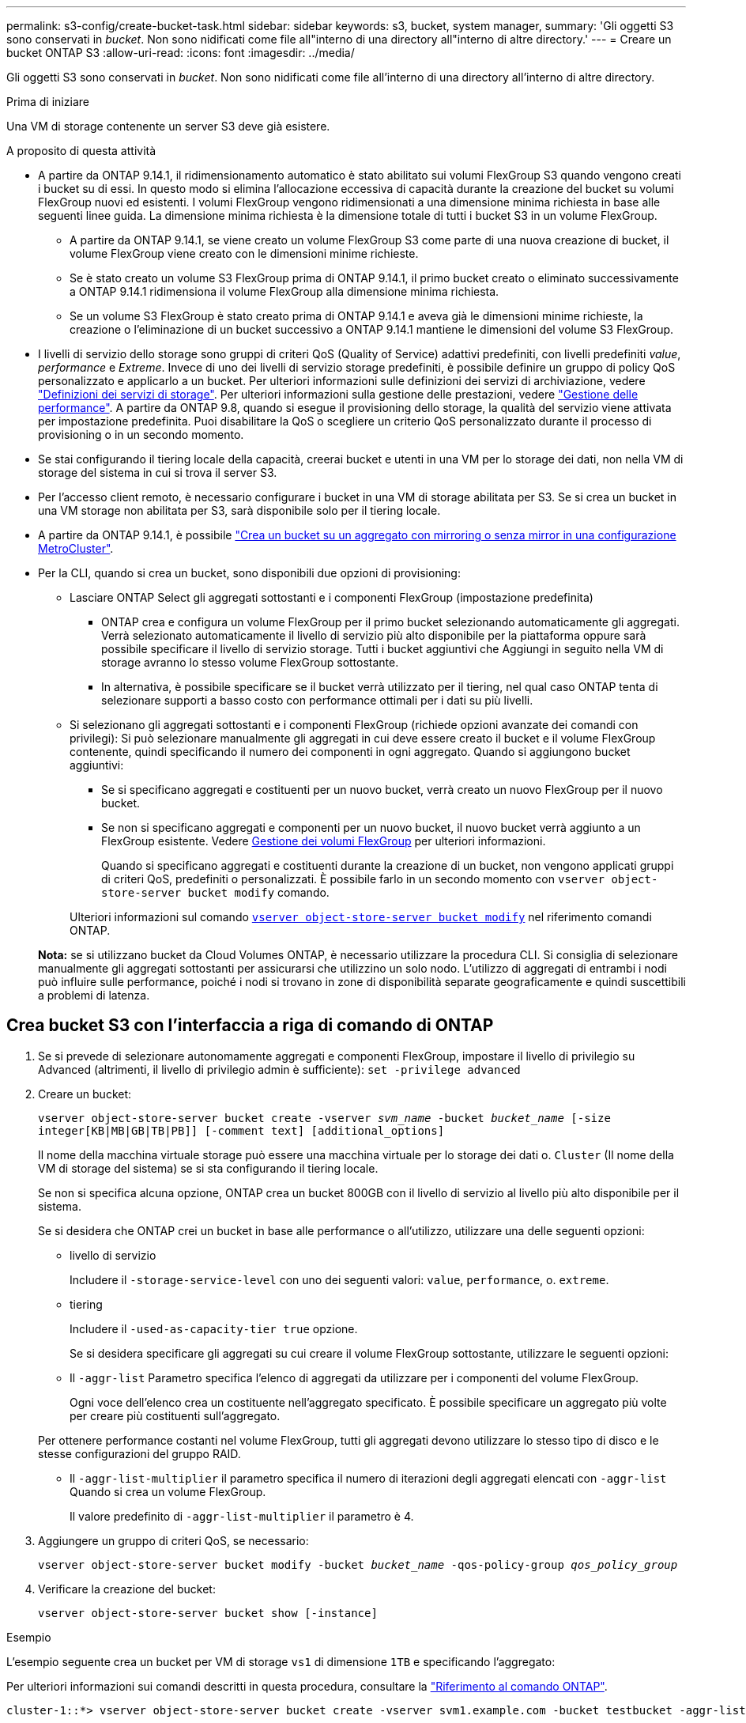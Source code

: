 ---
permalink: s3-config/create-bucket-task.html 
sidebar: sidebar 
keywords: s3, bucket, system manager, 
summary: 'Gli oggetti S3 sono conservati in _bucket_. Non sono nidificati come file all"interno di una directory all"interno di altre directory.' 
---
= Creare un bucket ONTAP S3
:allow-uri-read: 
:icons: font
:imagesdir: ../media/


[role="lead"]
Gli oggetti S3 sono conservati in _bucket_. Non sono nidificati come file all'interno di una directory all'interno di altre directory.

.Prima di iniziare
Una VM di storage contenente un server S3 deve già esistere.

.A proposito di questa attività
* A partire da ONTAP 9.14.1, il ridimensionamento automatico è stato abilitato sui volumi FlexGroup S3 quando vengono creati i bucket su di essi. In questo modo si elimina l'allocazione eccessiva di capacità durante la creazione del bucket su volumi FlexGroup nuovi ed esistenti. I volumi FlexGroup vengono ridimensionati a una dimensione minima richiesta in base alle seguenti linee guida. La dimensione minima richiesta è la dimensione totale di tutti i bucket S3 in un volume FlexGroup.
+
** A partire da ONTAP 9.14.1, se viene creato un volume FlexGroup S3 come parte di una nuova creazione di bucket, il volume FlexGroup viene creato con le dimensioni minime richieste.
** Se è stato creato un volume S3 FlexGroup prima di ONTAP 9.14.1, il primo bucket creato o eliminato successivamente a ONTAP 9.14.1 ridimensiona il volume FlexGroup alla dimensione minima richiesta.
** Se un volume S3 FlexGroup è stato creato prima di ONTAP 9.14.1 e aveva già le dimensioni minime richieste, la creazione o l'eliminazione di un bucket successivo a ONTAP 9.14.1 mantiene le dimensioni del volume S3 FlexGroup.


* I livelli di servizio dello storage sono gruppi di criteri QoS (Quality of Service) adattivi predefiniti, con livelli predefiniti _value_, _performance_ e _Extreme_. Invece di uno dei livelli di servizio storage predefiniti, è possibile definire un gruppo di policy QoS personalizzato e applicarlo a un bucket. Per ulteriori informazioni sulle definizioni dei servizi di archiviazione, vedere link:storage-service-definitions-reference.html["Definizioni dei servizi di storage"]. Per ulteriori informazioni sulla gestione delle prestazioni, vedere link:../performance-admin/index.html["Gestione delle performance"]. A partire da ONTAP 9.8, quando si esegue il provisioning dello storage, la qualità del servizio viene attivata per impostazione predefinita. Puoi disabilitare la QoS o scegliere un criterio QoS personalizzato durante il processo di provisioning o in un secondo momento.


* Se stai configurando il tiering locale della capacità, creerai bucket e utenti in una VM per lo storage dei dati, non nella VM di storage del sistema in cui si trova il server S3.
* Per l'accesso client remoto, è necessario configurare i bucket in una VM di storage abilitata per S3. Se si crea un bucket in una VM storage non abilitata per S3, sarà disponibile solo per il tiering locale.
* A partire da ONTAP 9.14.1, è possibile link:create-bucket-mcc-task.html["Crea un bucket su un aggregato con mirroring o senza mirror in una configurazione MetroCluster"].
* Per la CLI, quando si crea un bucket, sono disponibili due opzioni di provisioning:
+
** Lasciare ONTAP Select gli aggregati sottostanti e i componenti FlexGroup (impostazione predefinita)
+
*** ONTAP crea e configura un volume FlexGroup per il primo bucket selezionando automaticamente gli aggregati. Verrà selezionato automaticamente il livello di servizio più alto disponibile per la piattaforma oppure sarà possibile specificare il livello di servizio storage. Tutti i bucket aggiuntivi che Aggiungi in seguito nella VM di storage avranno lo stesso volume FlexGroup sottostante.
*** In alternativa, è possibile specificare se il bucket verrà utilizzato per il tiering, nel qual caso ONTAP tenta di selezionare supporti a basso costo con performance ottimali per i dati su più livelli.


** Si selezionano gli aggregati sottostanti e i componenti FlexGroup (richiede opzioni avanzate dei comandi con privilegi): Si può selezionare manualmente gli aggregati in cui deve essere creato il bucket e il volume FlexGroup contenente, quindi specificando il numero dei componenti in ogni aggregato. Quando si aggiungono bucket aggiuntivi:
+
*** Se si specificano aggregati e costituenti per un nuovo bucket, verrà creato un nuovo FlexGroup per il nuovo bucket.
*** Se non si specificano aggregati e componenti per un nuovo bucket, il nuovo bucket verrà aggiunto a un FlexGroup esistente. Vedere xref:../flexgroup/index.html[Gestione dei volumi FlexGroup] per ulteriori informazioni.
+
Quando si specificano aggregati e costituenti durante la creazione di un bucket, non vengono applicati gruppi di criteri QoS, predefiniti o personalizzati. È possibile farlo in un secondo momento con `vserver object-store-server bucket modify` comando.

+
Ulteriori informazioni sul comando link:https://docs.NetApp.com/us-en/ONTAP-cli/vserver-object-store-server-show.html[`vserver object-store-server bucket modify`^] nel riferimento comandi ONTAP.

+
*Nota:* se si utilizzano bucket da Cloud Volumes ONTAP, è necessario utilizzare la procedura CLI. Si consiglia di selezionare manualmente gli aggregati sottostanti per assicurarsi che utilizzino un solo nodo. L'utilizzo di aggregati di entrambi i nodi può influire sulle performance, poiché i nodi si trovano in zone di disponibilità separate geograficamente e quindi suscettibili a problemi di latenza.









== Crea bucket S3 con l'interfaccia a riga di comando di ONTAP

. Se si prevede di selezionare autonomamente aggregati e componenti FlexGroup, impostare il livello di privilegio su Advanced (altrimenti, il livello di privilegio admin è sufficiente): `set -privilege advanced`
. Creare un bucket:
+
`vserver object-store-server bucket create -vserver _svm_name_ -bucket _bucket_name_ [-size integer[KB|MB|GB|TB|PB]] [-comment text] [additional_options]`

+
Il nome della macchina virtuale storage può essere una macchina virtuale per lo storage dei dati o. `Cluster` (Il nome della VM di storage del sistema) se si sta configurando il tiering locale.

+
Se non si specifica alcuna opzione, ONTAP crea un bucket 800GB con il livello di servizio al livello più alto disponibile per il sistema.

+
Se si desidera che ONTAP crei un bucket in base alle performance o all'utilizzo, utilizzare una delle seguenti opzioni:

+
** livello di servizio
+
Includere il `-storage-service-level` con uno dei seguenti valori: `value`, `performance`, o. `extreme`.

** tiering
+
Includere il `-used-as-capacity-tier true` opzione.



+
Se si desidera specificare gli aggregati su cui creare il volume FlexGroup sottostante, utilizzare le seguenti opzioni:

+
** Il `-aggr-list` Parametro specifica l'elenco di aggregati da utilizzare per i componenti del volume FlexGroup.
+
Ogni voce dell'elenco crea un costituente nell'aggregato specificato. È possibile specificare un aggregato più volte per creare più costituenti sull'aggregato.

+
Per ottenere performance costanti nel volume FlexGroup, tutti gli aggregati devono utilizzare lo stesso tipo di disco e le stesse configurazioni del gruppo RAID.

** Il `-aggr-list-multiplier` il parametro specifica il numero di iterazioni degli aggregati elencati con `-aggr-list` Quando si crea un volume FlexGroup.
+
Il valore predefinito di `-aggr-list-multiplier` il parametro è 4.



. Aggiungere un gruppo di criteri QoS, se necessario:
+
`vserver object-store-server bucket modify -bucket _bucket_name_ -qos-policy-group _qos_policy_group_`

. Verificare la creazione del bucket:
+
`vserver object-store-server bucket show [-instance]`



.Esempio
L'esempio seguente crea un bucket per VM di storage `vs1` di dimensione `1TB` e specificando l'aggregato:

Per ulteriori informazioni sui comandi descritti in questa procedura, consultare la link:https://docs.netapp.com/us-en/ontap-cli/["Riferimento al comando ONTAP"^].

[listing]
----
cluster-1::*> vserver object-store-server bucket create -vserver svm1.example.com -bucket testbucket -aggr-list aggr1 -size 1TB
----


== Crea bucket S3 con System Manager

. Aggiungi un nuovo bucket su una VM di storage abilitata per S3.
+
.. Fare clic su *Storage > Bucket*, quindi su *Add* (Aggiungi).
.. Immettere un nome, selezionare la VM di storage e immettere una dimensione.
+
*** Se si fa clic su *Save* (Salva) a questo punto, viene creato un bucket con le seguenti impostazioni predefinite:
+
**** A nessun utente viene concesso l'accesso al bucket, a meno che non siano già in vigore policy di gruppo.
+

NOTE: Non utilizzare l'utente root S3 per gestire lo storage a oggetti ONTAP e condividerne le autorizzazioni, in quanto dispone di accesso illimitato all'archivio di oggetti. Creare invece un utente o un gruppo con privilegi amministrativi assegnati.

**** Un livello di qualità del servizio (performance) il più alto disponibile per il sistema.


*** Fare clic su *Salva* per creare un bucket con questi valori predefiniti.








=== Configurare autorizzazioni e restrizioni aggiuntive

È possibile fare clic su *altre opzioni* per configurare le impostazioni per il blocco degli oggetti, le autorizzazioni utente e il livello di prestazioni quando si configura il bucket oppure è possibile modificare queste impostazioni in un secondo momento.

Se si intende utilizzare l'archivio di oggetti S3 per il tiering FabricPool, si consiglia di selezionare *Use for Tiering* (utilizzare supporti a basso costo con performance ottimali per i dati a più livelli) piuttosto che un livello di servizio per le performance.

Se si desidera abilitare il controllo delle versioni per gli oggetti per un successivo ripristino, selezionare *Abilita controllo versioni*. La versione è abilitata per impostazione predefinita se si attiva il blocco degli oggetti nel bucket. Per informazioni sulla versione oggetto, vedere la https://docs.aws.amazon.com/AmazonS3/latest/userguide/Versioning.html["Utilizzo della versione in bucket S3 per Amazon"].

A partire dalla versione 9.14.1, il blocco degli oggetti è supportato su bucket S3. S3 il blocco degli oggetti richiede una licenza SnapLock standard. Questa licenza è inclusa con link:../system-admin/manage-licenses-concept.html["ONTAP uno"]. Prima di ONTAP One, la licenza SnapLock era inclusa nel pacchetto sicurezza e conformità. Il bundle Security and Compliance non è più offerto, ma è ancora valido. Sebbene non sia attualmente necessario, i clienti esistenti possono scegliere di https://docs.netapp.com/us-en/ontap/system-admin/download-nlf-task.html["Eseguire l'aggiornamento a ONTAP One"]. Se si attiva il blocco degli oggetti su un bucket, è necessario https://docs.netapp.com/us-en/ontap/system-admin/manage-license-task.html["Verificare che sia installata una licenza SnapLock"]. Se non è installata una licenza SnapLock, è necessario https://docs.netapp.com/us-en/ontap/system-admin/install-license-task.html["installare"] attivarla prima di abilitare il blocco degli oggetti. Una volta verificata l'installazione della licenza SnapLock, per evitare che gli oggetti nel bucket vengano eliminati o sovrascritti, selezionare *attiva blocco oggetti*. Il blocco può essere abilitato su tutte le versioni o versioni specifiche di oggetti, e solo quando il clock di conformità SnapLock viene inizializzato per i nodi del cluster. Attenersi alla seguente procedura:

. Se il clock di conformità SnapLock non è inizializzato su nessun nodo del cluster, viene visualizzato il pulsante *Inizializza orologio di conformità SnapLock*. Fare clic su *Inizializza orologio conformità SnapLock* per inizializzare il clock di conformità SnapLock sui nodi del cluster.
. Selezionare la modalità *Governance* per attivare un blocco basato sul tempo che consenta _Write Once, Read Many (WORM)_ autorizzazioni sugli oggetti. Anche in modalità _Governance_, gli oggetti possono essere eliminati dagli utenti amministratori con autorizzazioni specifiche.
. Selezionare la modalità *conformità* se si desidera assegnare regole più severe di eliminazione e aggiornamento sugli oggetti. In questa modalità di blocco degli oggetti, gli oggetti possono essere scaduti solo al termine del periodo di conservazione specificato. A meno che non venga specificato un periodo di conservazione, gli oggetti rimangono bloccati a tempo indeterminato.
. Specificare il mantenimento per il blocco in giorni o anni se si desidera che il blocco sia efficace per un determinato periodo.
+

NOTE: Il bloccaggio è applicabile alle benne S3 versione e non versione. Il blocco degli oggetti non è applicabile agli oggetti NAS.



È possibile configurare le impostazioni di protezione e autorizzazione e il livello di servizio delle prestazioni per il bucket.


NOTE: È necessario aver già creato utenti e gruppi prima di configurare le autorizzazioni.

Per informazioni, vedere link:../s3-snapmirror/create-remote-mirror-new-bucket-task.html["Crea mirror per il nuovo bucket"].



=== Verificare l'accesso alla benna

Nelle applicazioni client S3 (ONTAP S3 o un'applicazione esterna di terze parti), è possibile verificare l'accesso al bucket appena creato immettendo quanto segue:

* Certificato CA del server S3.
* La chiave di accesso e la chiave segreta dell'utente.
* Il nome FQDN e il nome bucket del server S3.

